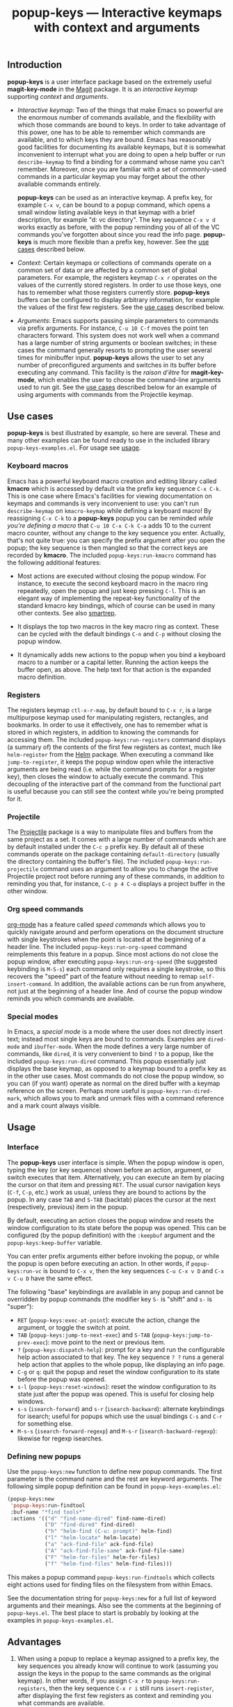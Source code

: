 #+TITLE: popup-keys — Interactive keymaps with context and arguments
#+OPTIONS: H:3

#+TOC: headlines 2

** Introduction

*popup-keys* is a user interface package based on the extremely useful
*magit-key-mode* in the [[https://github.com/magit/magit][Magit]] package.  It is an /interactive keymap/ supporting
/context/ and /arguments/.

+ /Interactive keymap/: Two of the things that make Emacs so powerful are the
  enormous number of commands available, and the flexibility with which those
  commands are bound to keys.  In order to take advantage of this power, one has
  to be able to remember which commands are available, and to which keys they
  are bound.  Emacs has reasonably good facilities for documenting its available
  keymaps, but it is somewhat inconvenient to interrupt what you are doing to
  open a help buffer or run =describe-keymap= to find a binding for a command
  whose name you can't remember.  Moreover, once you are familiar with a set of
  commonly-used commands in a particular keymap you may forget about the other
  available commands entirely.

  *popup-keys* can be used as an interactive keymap.  A prefix key, for example
  =C-x v=, can be bound to a popup command, which opens a small window listing
  available keys in that keymap with a brief description, for example "d: vc
  directory".  The key sequence =C-x v d= works exactly as before, with the
  popup reminding you of all of the VC commands you've forgotten about since you
  read the info page.  *popup-keys* is much more flexible than a prefix key,
  however.  See the [[#use-cases][use cases]] described below.

+ /Context/: Certain keymaps or collections of commands operate on a common set of
  data or are affected by a common set of global parameters.  For example, the
  registers keymap =C-x r= operates on the values of the currently stored
  registers.  In order to use those keys, one has to remember what those
  registers currently store.  *popup-keys* buffers can be configured to display
  arbitrary information, for example the values of the first few registers.  See
  the [[#use-cases][use cases]] described below.


+ /Arguments/: Emacs supports passing simple parameters to commands via prefix
  arguments.  For instance, =C-u 10 C-f= moves the point ten characters
  forward.  This system does not work well when a command has a large number of
  string arguments or boolean switches; in these cases the command generally
  resorts to prompting the user several times for minibuffer input.  *popup-keys*
  allows the user to set any number of preconfigured arguments and switches in
  its buffer before executing any command.  This facility is the /raison d'être/
  for *magit-key-mode*, which enables the user to choose the command-line
  arguments used to run git.  See the [[#use-cases][use cases]] described below for an example
  of using arguments with commands from the Projectile keymap.

** Use cases
:PROPERTIES:
:CUSTOM_ID: use-cases
:END:

*popup-keys* is best illustrated by example, so here are several.  These and many
other examples can be found ready to use in the included library
=popup-keys-examples.el=.  For usage see [[#usage][usage]].

*** Keyboard macros

Emacs has a powerful keyboard macro creation and editing library called *kmacro*
which is accessed by default via the prefix key sequence =C-x C-k=.  This is one
case where Emacs's facilities for viewing documentation on keymaps and commands
is very inconvenient to use: you can't run =describe-keymap= on =kmacro-keymap=
while defining a keyboard macro!  By reassigning =C-x C-k= to a *popup-keys* popup
you can be reminded /while you're defining a macro/ that =C-u 10 C-x C-k C-a= adds
10 to the current macro counter, without any change to the key sequence you
enter.  Actually, that's not quite true: you can specify the prefix argument
after you open the popup; the key sequence is then mangled so that the correct
keys are recorded by *kmacro*.  The included =popup-keys:run-kmacro= command has the
following additional features:

 + Most actions are executed without closing the popup window.  For instance, to
   execute the second keyboard macro in the macro ring repeatedly, open the
   popup and just keep pressing =C-l=.  This is an elegant way of implementing the
   repeat-key functionality of the standard kmacro key bindings, which of course
   can be used in many other contexts.  See also [[https://github.com/myuhe/smartrep.el][smartrep]].

 + It displays the top two macros in the key macro ring as context.  These can
   be cycled with the default bindings =C-n= and =C-p= without closing the popup
   window.

 + It dynamically adds new actions to the popup when you bind a keyboard macro
   to a number or a capital letter.  Running the action keeps the buffer open,
   as above.  The help text for that action is the expanded macro definition.

[[./img/kmacro.jpg]]

*** Registers

The registers keymap =ctl-x-r-map=, by default bound to =C-x r=, is a large
multipurpose keymap used for manipulating registers, rectangles, and bookmarks.
In order to use it effectively, one has to remember what is stored in which
registers, in addition to knowing the commands for accessing them.  The included
=popup-keys:run-registers= command displays (a summary of) the contents of the
first few registers as context, much like =helm-register= from the [[https://github.com/emacs-helm/helm][Helm]]
package. When executing a command like =jump-to-register=, it keeps the popup
window open while the interactive arguments are being read (i.e. while the
command prompts for a register key), then closes the window to actually execute
the command.  This decoupling of the interactive part of the command from the
functional part is useful because you can still see the context while you're
being prompted for it.

[[./img/registers.jpg]]

*** Projectile

The [[https://github.com/bbatsov/projectile][Projectile]] package is a way to manipulate files and buffers from the same
project as a set.  It comes with a large number of commands which are by default
installed under the =C-c p= prefix key.  By default all of these commands operate
on the package containing =default-directory= (usually the directory containing
the buffer's file).  The included =popup-keys:run-projectile= command uses an
argument to allow you to change the active Projectile project root before
running any of these commands, in addition to reminding you that, for instance,
=C-c p 4 C-o= displays a project buffer in the other window.

[[./img/projectile.jpg]]

*** Org speed commands

[[http://orgmode.org/][org-mode]] has a feature called /speed commands/ which allows you to quickly navigate
around and perform operations on the document structure with single keystrokes
when the point is located at the beginning of a header line.  The included
=popup-keys:run-org-speed= command reimplements this feature in a popup.  Since
most actions do not close the popup window, after executing
=popup-keys:run-org-speed= (the suggested keybinding is =M-S-s=) each command only
requires a single keystroke, so this recovers the "speed" part of the feature
without needing to remap =self-insert-command=.  In addition, the available
actions can be run from anywhere, not just at the beginning of a header line.
And of course the popup window reminds you which commands are available.

[[./img/org-speed.jpg]]

*** Special modes

In Emacs, a /special mode/ is a mode where the user does not directly insert text;
instead most single keys are bound to commands.  Examples are =dired-mode= and
=ibuffer-mode=.  When the mode defines a very large number of commands, like
=dired=, it is very convenient to bind =?= to a popup, like the included
=popup-keys:run-dired= command.  This popup essentially just displays the base
keymap, as opposed to a keymap bound to a prefix key as in the other use cases.
Most commands do not close the popup window, so you can (if you want) operate as
normal on the dired buffer with a keymap reference on the screen.  Perhaps more
useful is =popup-keys:run-dired-mark=, which allows you to mark and unmark files
with a command reference and a mark count always visible.

[[./img/dired-mark.jpg]]

** Usage
:PROPERTIES:
:CUSTOM_ID: usage
:END:

*** Interface

The *popup-keys* user interface is simple.  When the popup window is open, typing
the key (or key sequence) shown before an action, argument, or switch executes
that item.  Alternatively, you can execute an item by placing the cursor on that
item and pressing =RET=.  The usual cursor navigation keys (=C-f=, =C-p=, etc.) work
as usual, unless they are bound to actions by the popup.  In any case =TAB= and
=S-TAB= (backtab) places the cursor at the next (respectively, previous) item in
the popup.

By default, executing an action closes the popup window and resets the window
configuration to its state before the popup was opened.  This can be configured
(by the popup definition) with the =:keepbuf= argument and the
=popup-keys:keep-buffer= variable.

You can enter prefix arguments either before invoking the popup, or while the
popup is open before executing an action.  In other words, if =popup-keys:run-vc=
is bound to =C-x v=, then the key sequences =C-u C-x v D= and =C-x v C-u D= have the
same effect.

The following "base" keybindings are available in any popup and cannot be
overridden by popup commands (the modifier key =S-= is "shift" and =s-= is "super"):

+ =RET= (=popup-keys:exec-at-point=): execute the action, change the argument, or
  toggle the switch at point.
+ =TAB= (=popup-keys:jump-to-next-exec=) and =S-TAB= (=popup-keys:jump-to-prev-exec=):
  move point to the next or previous item.
+ =?= (=popup-keys:dispatch-help=): prompt for a key and run the configurable help
  action associated to that key.  The key sequence =? ?= runs a general help
  action that applies to the whole popup, like displaying an info page.
+ =C-g= or =q=: quit the popup and reset the window configuration to its state
  before the popup was opened.
+ =s-l= (=popup-keys:reset-windows=): reset the window configuration to its state
  just after the popup was opened.  This is useful for closing help windows.
+ =s-s= (=isearch-forward=) and =s-r= (=isearch-backward=): alternate keybindings for
  isearch; useful for popups which use the usual bindings =C-s= and =C-r= for
  something else.
+ =M-s-s= (=isearch-forward-regexp=) and =M-s-r= (=isearch-backward-regexp=): likewise
  for regexp isearches.

*** Defining new popups

Use the =popup-keys:new= function to define new popup commands.  The first
parameter is the command name and the rest are keyword arguments.  The following
simple popup definition can be found in =popup-keys-examples.el=:

#+BEGIN_SRC emacs-lisp
(popup-keys:new
 'popup-keys:run-findtool
 :buf-name "*find tools*"
 :actions '(("d" "find-name-dired" find-name-dired)
            ("D" "find-dired" find-dired)
            ("h" "helm-find (C-u: prompt)" helm-find)
            ("l" "helm-locate" helm-locate)
            ("a" "ack-find-file" ack-find-file)
            ("A" "ack-find-file-same" ack-find-file-same)
            ("F" "helm-for-files" helm-for-files)
            ("f" "helm-find-files" helm-find-files)))
#+END_SRC

This makes a popup command =popup-keys:run-findtools= which collects eight actions
used for finding files on the filesystem from within Emacs.

[[./img/findtools.jpg]]

See the documentation string for =popup-keys:new= for a full list of keyword
arguments and their meanings.  Also see the comments at the beginning of
=popup-keys.el=.  The best place to start is probably by looking at the examples
in =popup-keys-examples.el=.

** Advantages

1. When using a popup to replace a keymap assigned to a prefix key, the key
   sequences you already know will continue to work (assuming you assign the
   keys in the popup to the same commands as the original keymap).  In other
   words, if you assign =C-x r= to =popup-keys:run-registers=, then the key sequence
   =C-x r i= still runs =insert-register=, after displaying the first few registers
   as context and reminding you what commands are available.

2. Frequently seeing the full list of commands available in a keymap is a great
   way to learn about new commands and remember commands you've forgotten.

3. You can run =isearch= in a popup window (with the usual keybinding =C-s=, unless
   that binding is defined by the popup, in which case =s-s= will work).  This
   makes finding rarely-used commands even easier.

4. Popup actions can be configured to keep the popup window open after
   executing.  This allows you to execute several commands from the same keymap
   with single keystrokes.  Alternatively, the popup window can be kept open
   while the command reads its interactive arguments (so you can refer to any
   displayed context), and then closed before the command executes.  See
   the [[#use-cases][use cases]].

5. When a popup window is open, pressing =? <key>= displays a (configurable) help
   buffer for the command bound to =<key>=.  By default this runs
   =describe-command=.  The key sequence =? ?= displays a (configurable) help buffer
   relevant to that popup.  For example, typing =? ?= in the =popup-keys:run-kmacro=
   popup opens the info node "(emacs) Keyboard Macros".

6. Prefix arguments for commands contained in a popup can be entered before
   opening the popup or after the popup is opened, before entering command key.
   This even works while defining keyboard macros when using the
   =popup-keys:run-kmacro= popup.  See [[#usage][usage]].

7. It is easy to define popup commands using =popup-keys:new=.

** Limitations

1. The method for passing arguments from the popup to commands is a bit
   unnatural.  Interactive commands do not take arguments, so the current
   argument values are stored in the property list =popup-keys:current-args=
   before the command is executed; the command itself must parse the arguments.
   Alternatively, with the =:pass-kwargs= action option, the command will be run
   noninteractively with =popup-keys:current-args= passed as keyword arguments.
   As a third option, a pre-action hook can use the value of
   =popup-keys:current-args= to setup the environment in which the command will be
   run, e.g. by let-binding certain variables.  None of these options is
   elegant.

2. It is not currently possible to run a popup in "invisible" mode.  For
   example, one might want to use =popup-keys:run-org-speed= (see [[#use-cases][use cases]]) as a
   prefix keymap that doesn't require you to retype the prefix key each time,
   without actually opening the popup window.  Such a feature is not planned; if
   this is what you want, see [[https://github.com/myuhe/smartrep.el][smartrep]].

